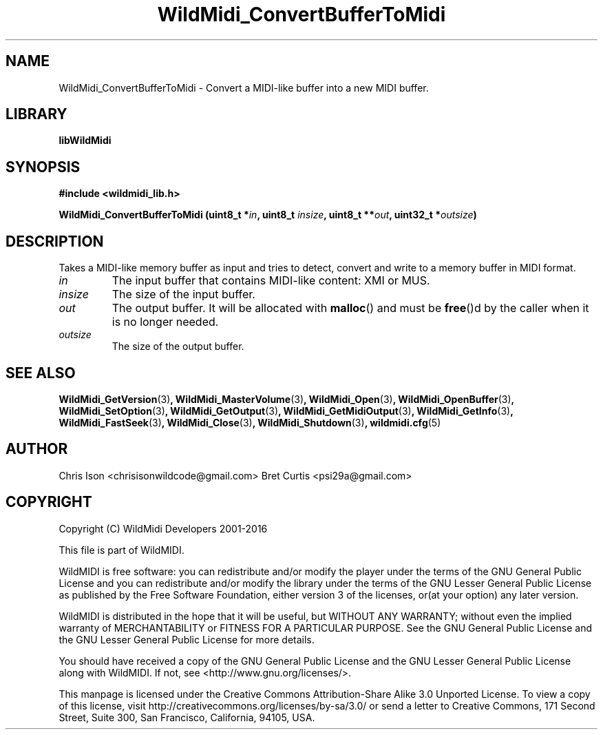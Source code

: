 .TH WildMidi_ConvertBufferToMidi 3 "10 March 2016" "" "WildMidi Programmer's Manual"
.SH NAME
WildMidi_ConvertBufferToMidi \- Convert a MIDI-like buffer into a new MIDI buffer.
.PP
.SH LIBRARY
.B libWildMidi
.PP
.SH SYNOPSIS
.B #include <wildmidi_lib.h>
.PP
.B WildMidi_ConvertBufferToMidi (uint8_t *\fIin\fP, uint8_t \fIinsize\fP, uint8_t **\fIout\fP, uint32_t *\fIoutsize\fP)
.PP
.SH DESCRIPTION
Takes a MIDI-like memory buffer as input and tries to detect, convert and write to a memory buffer in MIDI format.
.PP
.IP \fIin\fP
The input buffer that contains MIDI-like content: XMI or MUS.
.PP
.IP \fIinsize\fP
The size of the input buffer.
.PP
.IP \fIout\fP
The output buffer. It will be allocated with \fBmalloc\fP() and must be \fBfree\fP()d by the caller when it is no longer needed.
.PP
.IP \fIoutsize\fP
The size of the output buffer.
.RS
.PP
.SH SEE ALSO
.BR WildMidi_GetVersion (3) ,
.BR WildMidi_MasterVolume (3) ,
.BR WildMidi_Open (3) ,
.BR WildMidi_OpenBuffer (3) ,
.BR WildMidi_SetOption (3) ,
.BR WildMidi_GetOutput (3) ,
.BR WildMidi_GetMidiOutput (3) ,
.BR WildMidi_GetInfo (3) ,
.BR WildMidi_FastSeek (3) ,
.BR WildMidi_Close (3) ,
.BR WildMidi_Shutdown (3) ,
.BR wildmidi.cfg (5)
.PP
.SH AUTHOR
Chris Ison <chrisisonwildcode@gmail.com>
Bret Curtis <psi29a@gmail.com>
.PP
.SH COPYRIGHT
Copyright (C) WildMidi Developers 2001\-2016
.PP
This file is part of WildMIDI.
.PP
WildMIDI is free software: you can redistribute and/or modify the player under the terms of the GNU General Public License and you can redistribute and/or modify the library under the terms of the GNU Lesser General Public License as published by the Free Software Foundation, either version 3 of the licenses, or(at your option) any later version.
.PP
WildMIDI is distributed in the hope that it will be useful, but WITHOUT ANY WARRANTY; without even the implied warranty of MERCHANTABILITY or FITNESS FOR A PARTICULAR PURPOSE. See the GNU General Public License and the GNU Lesser General Public License for more details.
.PP
You should have received a copy of the GNU General Public License and the GNU Lesser General Public License along with WildMIDI. If not, see <http://www.gnu.org/licenses/>.
.PP
This manpage is licensed under the Creative Commons Attribution\-Share Alike 3.0 Unported License. To view a copy of this license, visit http://creativecommons.org/licenses/by-sa/3.0/ or send a letter to Creative Commons, 171 Second Street, Suite 300, San Francisco, California, 94105, USA.
.PP

